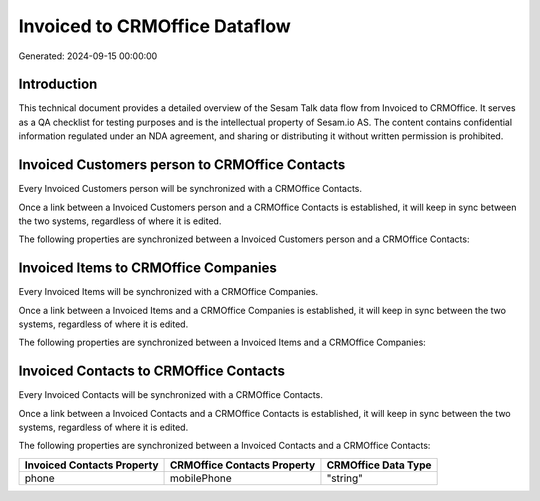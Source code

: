 ==============================
Invoiced to CRMOffice Dataflow
==============================

Generated: 2024-09-15 00:00:00

Introduction
------------

This technical document provides a detailed overview of the Sesam Talk data flow from Invoiced to CRMOffice. It serves as a QA checklist for testing purposes and is the intellectual property of Sesam.io AS. The content contains confidential information regulated under an NDA agreement, and sharing or distributing it without written permission is prohibited.

Invoiced Customers person to CRMOffice Contacts
-----------------------------------------------
Every Invoiced Customers person will be synchronized with a CRMOffice Contacts.

Once a link between a Invoiced Customers person and a CRMOffice Contacts is established, it will keep in sync between the two systems, regardless of where it is edited.

The following properties are synchronized between a Invoiced Customers person and a CRMOffice Contacts:

.. list-table::
   :header-rows: 1

   * - Invoiced Customers person Property
     - CRMOffice Contacts Property
     - CRMOffice Data Type


Invoiced Items to CRMOffice Companies
-------------------------------------
Every Invoiced Items will be synchronized with a CRMOffice Companies.

Once a link between a Invoiced Items and a CRMOffice Companies is established, it will keep in sync between the two systems, regardless of where it is edited.

The following properties are synchronized between a Invoiced Items and a CRMOffice Companies:

.. list-table::
   :header-rows: 1

   * - Invoiced Items Property
     - CRMOffice Companies Property
     - CRMOffice Data Type


Invoiced Contacts to CRMOffice Contacts
---------------------------------------
Every Invoiced Contacts will be synchronized with a CRMOffice Contacts.

Once a link between a Invoiced Contacts and a CRMOffice Contacts is established, it will keep in sync between the two systems, regardless of where it is edited.

The following properties are synchronized between a Invoiced Contacts and a CRMOffice Contacts:

.. list-table::
   :header-rows: 1

   * - Invoiced Contacts Property
     - CRMOffice Contacts Property
     - CRMOffice Data Type
   * - phone
     - mobilePhone
     - "string"

